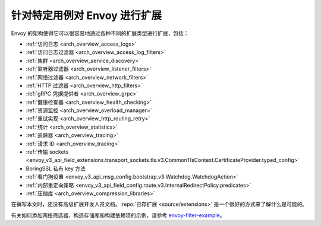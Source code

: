 .. _extending:

针对特定用例对 Envoy 进行扩展
====================================

Envoy 的架构使得它可以很容易地通过各种不同的扩展类型进行扩展，包括：

* :ref:`访问日志 <arch_overview_access_logs>`
* :ref:`访问日志过滤器 <arch_overview_access_log_filters>`
* :ref:`集群 <arch_overview_service_discovery>`
* :ref:`监听器过滤器 <arch_overview_listener_filters>`
* :ref:`网络过滤器 <arch_overview_network_filters>`
* :ref:`HTTP 过滤器 <arch_overview_http_filters>`
* :ref:`gRPC 凭据提供者 <arch_overview_grpc>`
* :ref:`健康检查器 <arch_overview_health_checking>`
* :ref:`资源监控 <arch_overview_overload_manager>`
* :ref:`重试实现 <arch_overview_http_routing_retry>`
* :ref:`统计 <arch_overview_statistics>`
* :ref:`追踪器 <arch_overview_tracing>`
* :ref:`请求 ID <arch_overview_tracing>`
* :ref:`传输 sockets <envoy_v3_api_field_extensions.transport_sockets.tls.v3.CommonTlsContext.CertificateProvider.typed_config>`
* BoringSSL 私有 key 方法
* :ref:`看门狗设置 <envoy_v3_api_msg_config.bootstrap.v3.Watchdog.WatchdogAction>`
* :ref:`内部重定向策略 <envoy_v3_api_field_config.route.v3.InternalRedirectPolicy.predicates>`
* :ref:`压缩库 <arch_overview_compression_libraries>`

在撰写本文时，还没有高级扩展开发人员文档。:repo:`已存扩展 <source/extensions>` 是一个很好的方式来了解什么是可能的。

有关如何添加网络筛选器、构造存储库和构建依赖项的示例，请参考 `envoy-filter-example <https://github.com/envoyproxy/envoy-filter-example>`_。
